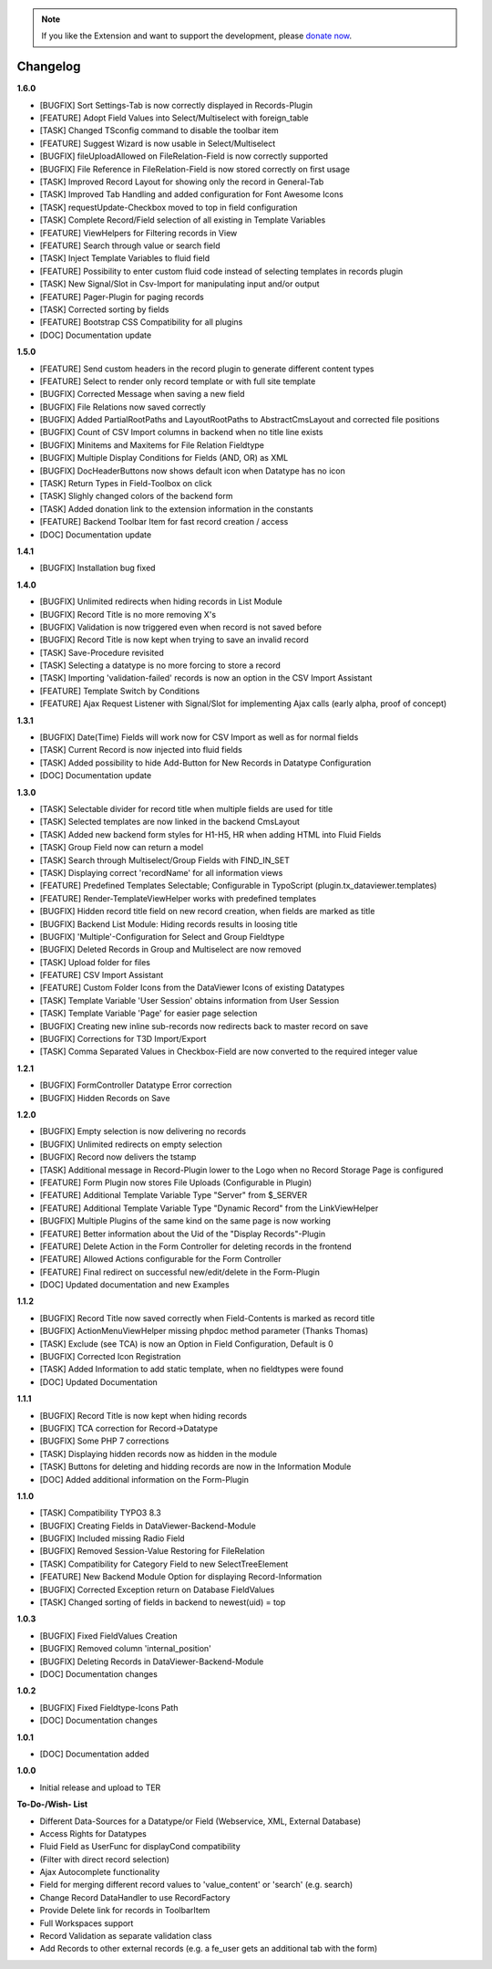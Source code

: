 .. _changelog:

.. image:: ../Images/logo_dataviewer.png

.. note::
        If you like the Extension and want to support the development, please `donate now`_.
        
        .. _donate now: https://www.paypal.com/cgi-bin/webscr?cmd=_s-xclick&hosted_button_id=HQP7AJZXJEWMQ&item_name=DataViewer-Support


Changelog
---------


**1.6.0**

- [BUGFIX] Sort Settings-Tab is now correctly displayed in Records-Plugin
- [FEATURE] Adopt Field Values into Select/Multiselect with foreign_table
- [TASK] Changed TSconfig command to disable the toolbar item
- [FEATURE] Suggest Wizard is now usable in Select/Multiselect
- [BUGFIX] fileUploadAllowed on FileRelation-Field is now correctly supported
- [BUGFIX] File Reference in FileRelation-Field is now stored correctly on first usage
- [TASK] Improved Record Layout for showing only the record in General-Tab
- [TASK] Improved Tab Handling and added configuration for Font Awesome Icons
- [TASK] requestUpdate-Checkbox moved to top in field configuration
- [TASK] Complete Record/Field selection of all existing in Template Variables
- [FEATURE] ViewHelpers for Filtering records in View
- [FEATURE] Search through value or search field
- [TASK] Inject Template Variables to fluid field
- [FEATURE] Possibility to enter custom fluid code instead of selecting templates in records plugin
- [TASK] New Signal/Slot in Csv-Import for manipulating input and/or output
- [FEATURE] Pager-Plugin for paging records
- [TASK] Corrected sorting by fields
- [FEATURE] Bootstrap CSS Compatibility for all plugins
- [DOC] Documentation update

**1.5.0**

- [FEATURE] Send custom headers in the record plugin to generate different content types
- [FEATURE] Select to render only record template or with full site template
- [BUGFIX] Corrected Message when saving a new field
- [BUGFIX] File Relations now saved correctly
- [BUGFIX] Added PartialRootPaths and LayoutRootPaths to AbstractCmsLayout and corrected file positions
- [BUGFIX] Count of CSV Import columns in backend when no title line exists
- [BUGFIX] Minitems and Maxitems for File Relation Fieldtype
- [BUGFIX] Multiple Display Conditions for Fields (AND, OR) as XML
- [BUGFIX] DocHeaderButtons now shows default icon when Datatype has no icon
- [TASK] Return Types in Field-Toolbox on click
- [TASK] Slighly changed colors of the backend form
- [TASK] Added donation link to the extension information in the constants
- [FEATURE] Backend Toolbar Item for fast record creation / access
- [DOC] Documentation update

**1.4.1**

- [BUGFIX] Installation bug fixed

**1.4.0**

- [BUGFIX] Unlimited redirects when hiding records in List Module
- [BUGFIX] Record Title is no more removing X's
- [BUGFIX] Validation is now triggered even when record is not saved before
- [BUGFIX] Record Title is now kept when trying to save an invalid record
- [TASK] Save-Procedure revisited
- [TASK] Selecting a datatype is no more forcing to store a record
- [TASK] Importing 'validation-failed' records is now an option in the CSV Import Assistant
- [FEATURE] Template Switch by Conditions
- [FEATURE] Ajax Request Listener with Signal/Slot for implementing Ajax calls (early alpha, proof of concept)

**1.3.1**

- [BUGFIX] Date(Time) Fields will work now for CSV Import as well as for normal fields
- [TASK] Current Record is now injected into fluid fields
- [TASK] Added possibility to hide Add-Button for New Records in Datatype Configuration
- [DOC] Documentation update

**1.3.0**

- [TASK] Selectable divider for record title when multiple fields are used for title
- [TASK] Selected templates are now linked in the backend CmsLayout
- [TASK] Added new backend form styles for H1-H5, HR when adding HTML into Fluid Fields
- [TASK] Group Field now can return a model
- [TASK] Search through Multiselect/Group Fields with FIND_IN_SET
- [TASK] Displaying correct 'recordName' for all information views
- [FEATURE] Predefined Templates Selectable; Configurable in TypoScript (plugin.tx_dataviewer.templates)
- [FEATURE] Render-TemplateViewHelper works with predefined templates
- [BUGFIX] Hidden record title field on new record creation, when fields are marked as title
- [BUGFIX] Backend List Module: Hiding records results in loosing title
- [BUGFIX] 'Multiple'-Configuration for Select and Group Fieldtype
- [BUGFIX] Deleted Records in Group and Multiselect are now removed
- [TASK] Upload folder for files
- [FEATURE] CSV Import Assistant
- [FEATURE] Custom Folder Icons from the DataViewer Icons of existing Datatypes
- [TASK] Template Variable 'User Session' obtains information from User Session
- [TASK] Template Variable 'Page' for easier page selection
- [BUGFIX] Creating new inline sub-records now redirects back to master record on save
- [BUGFIX] Corrections for T3D Import/Export
- [TASK] Comma Separated Values in Checkbox-Field are now converted to the required integer value

**1.2.1**

- [BUGFIX] FormController Datatype Error correction
- [BUGFIX] Hidden Records on Save

**1.2.0**

- [BUGFIX] Empty selection is now delivering no records
- [BUGFIX] Unlimited redirects on empty selection
- [BUGFIX] Record now delivers the tstamp
- [TASK] Additional message in Record-Plugin lower to the Logo when no Record Storage Page is configured
- [FEATURE] Form Plugin now stores File Uploads (Configurable in Plugin)
- [FEATURE] Additional Template Variable Type "Server" from $_SERVER
- [FEATURE] Additional Template Variable Type "Dynamic Record" from the LinkViewHelper
- [BUGFIX] Multiple Plugins of the same kind on the same page is now working
- [FEATURE] Better information about the Uid of the "Display Records"-Plugin
- [FEATURE] Delete Action in the Form Controller for deleting records in the frontend
- [FEATURE] Allowed Actions configurable for the Form Controller
- [FEATURE] Final redirect on successful new/edit/delete in the Form-Plugin
- [DOC] Updated documentation and new Examples

**1.1.2**

- [BUGFIX] Record Title now saved correctly when Field-Contents is marked as record title
- [BUGFIX] ActionMenuViewHelper missing phpdoc method parameter (Thanks Thomas)
- [TASK] Exclude (see TCA) is now an Option in Field Configuration, Default is 0
- [BUGFIX] Corrected Icon Registration
- [TASK] Added Information to add static template, when no fieldtypes were found
- [DOC] Updated Documentation

**1.1.1**

- [BUGFIX] Record Title is now kept when hiding records
- [BUGFIX] TCA correction for Record->Datatype
- [BUGFIX] Some PHP 7 corrections
- [TASK] Displaying hidden records now as hidden in the module
- [TASK] Buttons for deleting and hidding records are now in the Information Module
- [DOC] Added additional information on the Form-Plugin

**1.1.0**

- [TASK] Compatibility TYPO3 8.3
- [BUGFIX] Creating Fields in DataViewer-Backend-Module
- [BUGFIX] Included missing Radio Field
- [BUGFIX] Removed Session-Value Restoring for FileRelation
- [TASK] Compatibility for Category Field to new SelectTreeElement
- [FEATURE] New Backend Module Option for displaying Record-Information
- [BUGFIX] Corrected Exception return on Database FieldValues
- [TASK] Changed sorting of fields in backend to newest(uid) = top

**1.0.3**

- [BUGFIX] Fixed FieldValues Creation
- [BUGFIX] Removed column 'internal_position'
- [BUGFIX] Deleting Records in DataViewer-Backend-Module
- [DOC] Documentation changes

**1.0.2**

- [BUGFIX] Fixed Fieldtype-Icons Path
- [DOC] Documentation changes

**1.0.1**

- [DOC] Documentation added

**1.0.0**

- Initial release and upload to TER






**To-Do-/Wish- List**

- Different Data-Sources for a Datatype/or Field (Webservice, XML, External Database)
- Access Rights for Datatypes
- Fluid Field as UserFunc for displayCond compatibility
- (Filter with direct record selection)
- Ajax Autocomplete functionality
- Field for merging different record values to 'value_content' or 'search' (e.g. search)
- Change Record DataHandler to use RecordFactory
- Provide Delete link for records in ToolbarItem
- Full Workspaces support
- Record Validation as separate validation class
- Add Records to other external records (e.g. a fe_user gets an additional tab with the form)

